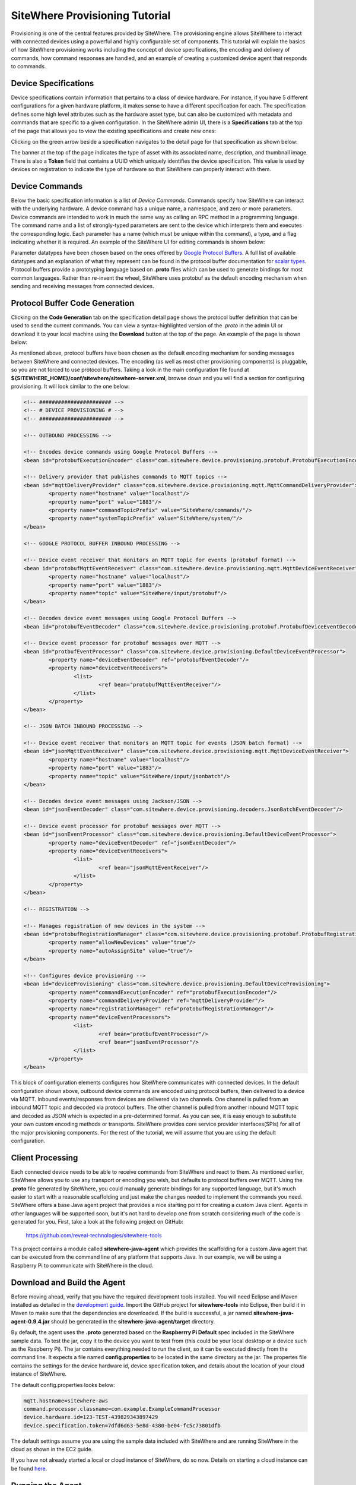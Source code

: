 =================================
 SiteWhere Provisioning Tutorial
=================================
Provisioning is one of the central features provided by SiteWhere. The provisioning engine allows
SiteWhere to interact with connected devices using a powerful and highly configurable set of
components. This tutorial will explain the basics of how SiteWhere provisioning works including
the concept of device specifications, the encoding and delivery of commands, how command responses
are handled, and an example of creating a customized device agent that responds to commands.

---------------------
Device Specifications
---------------------
Device specifications contain information that pertains to a class of device hardware. For 
instance, if you have 5 different configurations for a given hardware platform, it makes sense to
have a different specification for each. The specification defines some high level attributes such
as the hardware asset type, but can also be customized with metadata and commands that are specific
to a given configuration. In the SiteWhere admin UI, there is a **Specifications** tab at the top
of the page that allows you to view the existing specifications and create new ones:

.. image:: /_static/images/tutorials/provisioning/specifications.png
   :width: 100%
   :alt: Specifications List
   :align: left

Clicking on the green arrow beside a specification navigates to the detail page for that specification
as shown below:

.. image:: /_static/images/tutorials/provisioning/specification-detail.png
   :width: 100%
   :alt: Specifications List
   :align: left
   
The banner at the top of the page indicates the type of asset with its associated name, description, 
and thumbnail image. There is also a **Token** field that contains a UUID which uniquely identifies
the device specification. This value is used by devices on registration to indicate the type of 
hardware so that SiteWhere can properly interact with them.

---------------
Device Commands
---------------
Below the basic specification information is a list of *Device Commands*. Commands specify how SiteWhere
can interact with the underlying hardware. A device command has a unique name, a namespace, and zero
or more parameters. Device commands are intended to work in much the same way as calling
an RPC method in a programming language. The command name and a list of strongly-typed parameters are 
sent to the device which interprets them and executes the corresponding logic. Each parameter has a name
(which must be unique within the command), a type, and a flag indicating whether it is required. An example
of the SiteWhere UI for editing commands is shown below:

.. image:: /_static/images/tutorials/provisioning/command-parameters.png
   :width: 100%
   :alt: Editing a Device Command
   :align: left

Parameter datatypes have been chosen based on the ones offered by `Google Protocol Buffers 
<https://developers.google.com/protocol-buffers/>`_. A full list of available datatypes and an
explanation of what they represent can be found in the protocol buffer documentation for 
`scalar types <https://developers.google.com/protocol-buffers/docs/proto#scalar>`_.
Protocol buffers provide a prototyping language based on **.proto** files which can be used to generate
bindings for most common languages. Rather than re-invent the wheel, SiteWhere uses protobuf as 
the default encoding mechanism when sending and receiving messages from connected devices. 

-------------------------------
Protocol Buffer Code Generation
-------------------------------
Clicking on the **Code Generation** tab on the specification detail page shows the protocol 
buffer definition that can be used to send the current commands. You can view a syntax-highlighted
version of the *.proto* in the admin UI or download it to your local machine using the **Download**
button at the top of the page. An example of the page is shown below:

.. image:: /_static/images/tutorials/provisioning/protobuf-code-generation.png
   :width: 100%
   :alt: Google Protocol Buffers Code Generation
   :align: left

As mentioned above, protocol buffers have been chosen as the default encoding mechanism for sending
messages between SiteWhere and connected devices. The encoding (as well as most other provisioning
components) is pluggable, so you are not forced to use protocol buffers. Taking a look in the main
configuration file found at **${SITEWHERE_HOME}/conf/sitewhere/sitewhere-server.xml**, browse down 
and you will find a section for configuring provisioning. It will look similar to the one below:

.. code-block:: xml

	<!-- ####################### -->
	<!-- # DEVICE PROVISIONING # -->
	<!-- ####################### -->
	
	<!-- OUTBOUND PROCESSING -->
	
	<!-- Encodes device commands using Google Protocol Buffers -->
	<bean id="protobufExecutionEncoder" class="com.sitewhere.device.provisioning.protobuf.ProtobufExecutionEncoder"/>
	
	<!-- Delivery provider that publishes commands to MQTT topics -->
	<bean id="mqttDeliveryProvider" class="com.sitewhere.device.provisioning.mqtt.MqttCommandDeliveryProvider">
		<property name="hostname" value="localhost"/>
		<property name="port" value="1883"/>
		<property name="commandTopicPrefix" value="SiteWhere/commands/"/>
		<property name="systemTopicPrefix" value="SiteWhere/system/"/>
	</bean>
	
	<!-- GOOGLE PROTOCOL BUFFER INBOUND PROCESSING -->
	
	<!-- Device event receiver that monitors an MQTT topic for events (protobuf format) -->
	<bean id="protobufMqttEventReceiver" class="com.sitewhere.device.provisioning.mqtt.MqttDeviceEventReceiver">
		<property name="hostname" value="localhost"/>
		<property name="port" value="1883"/>
		<property name="topic" value="SiteWhere/input/protobuf"/>
	</bean>
	
	<!-- Decodes device event messages using Google Protocol Buffers -->
	<bean id="protobufEventDecoder" class="com.sitewhere.device.provisioning.protobuf.ProtobufDeviceEventDecoder"/>
	
	<!-- Device event processor for protobuf messages over MQTT -->
	<bean id="protbufEventProcessor" class="com.sitewhere.device.provisioning.DefaultDeviceEventProcessor">
		<property name="deviceEventDecoder" ref="protobufEventDecoder"/>
		<property name="deviceEventReceivers">
			<list>
				<ref bean="protobufMqttEventReceiver"/>
			</list>
		</property>
	</bean>
	
	<!-- JSON BATCH INBOUND PROCESSING -->
	
	<!-- Device event receiver that monitors an MQTT topic for events (JSON batch format) -->
	<bean id="jsonMqttEventReceiver" class="com.sitewhere.device.provisioning.mqtt.MqttDeviceEventReceiver">
		<property name="hostname" value="localhost"/>
		<property name="port" value="1883"/>
		<property name="topic" value="SiteWhere/input/jsonbatch"/>
	</bean>
	
	<!-- Decodes device event messages using Jackson/JSON -->
	<bean id="jsonEventDecoder" class="com.sitewhere.device.provisioning.decoders.JsonBatchEventDecoder"/>
	
	<!-- Device event processor for protobuf messages over MQTT -->
	<bean id="jsonEventProcessor" class="com.sitewhere.device.provisioning.DefaultDeviceEventProcessor">
		<property name="deviceEventDecoder" ref="jsonEventDecoder"/>
		<property name="deviceEventReceivers">
			<list>
				<ref bean="jsonMqttEventReceiver"/>
			</list>
		</property>
	</bean>
	
	<!-- REGISTRATION -->
	
	<!-- Manages registration of new devices in the system -->
	<bean id="protobufRegistrationManager" class="com.sitewhere.device.provisioning.protobuf.ProtobufRegistrationManager">
		<property name="allowNewDevices" value="true"/>
		<property name="autoAssignSite" value="true"/>
	</bean>

	<!-- Configures device provisioning -->
	<bean id="deviceProvisioning" class="com.sitewhere.device.provisioning.DefaultDeviceProvisioning">
		<property name="commandExecutionEncoder" ref="protobufExecutionEncoder"/>
		<property name="commandDeliveryProvider" ref="mqttDeliveryProvider"/>
		<property name="registrationManager" ref="protobufRegistrationManager"/>
		<property name="deviceEventProcessors">
			<list>
				<ref bean="protbufEventProcessor"/>
				<ref bean="jsonEventProcessor"/>
			</list>
		</property>
	</bean>

This block of configuration elements configures how SiteWhere communicates with connected devices. In the
default configuration shown above, outbound device commands are encoded using protocol buffers, then 
delivered to a device via MQTT. Inbound events/responses from devices are delivered via two channels. One
channel is pulled from an inbound MQTT topic and decoded via protocol buffers. The other channel is
pulled from another inbound MQTT topic and decoded as JSON which is expected in a pre-determined format.
As you can see, it is easy enough to substitute your own custom encoding methods or transports. SiteWhere 
provides core service provider interfaces(SPIs) for all of the major provisioning components. For the rest
of the tutorial, we will assume that you are using the default configuration.

-----------------
Client Processing
-----------------
Each connected device needs to be able to receive commands from SiteWhere and react to them. As mentioned
earlier, SiteWhere allows you to use any transport or encoding you wish, but defaults to protocol buffers 
over MQTT. Using the **.proto** file generated by SiteWhere, you could manually generate bindings for any
supported language, but it's much easier to start with a reasonable scaffolding and just make the changes
needed to implement the commands you need. SiteWhere offers a base Java agent project that provides a nice
starting point for creating a custom Java client. Agents in other languages will be supported soon, but
it's not hard to develop one from scratch considering much of the code is generated for you. First, take
a look at the following project on GitHub:

	https://github.com/reveal-technologies/sitewhere-tools
	
This project contains a module called **sitewhere-java-agent** which provides the scaffolding for a custom
Java agent that can be executed from the command line of any platform that supports Java. In our example, we
will be using a Raspberry Pi to communicate with SiteWhere in the cloud.

----------------------------
Download and Build the Agent
----------------------------
Before moving ahead, verify that you have the required development tools installed. You will need Eclipse 
and Maven installed as detailed in the `development guide <../development.html>`_. Import the GitHub 
project for **sitewhere-tools** into Eclipse, then build it in Maven to make sure that the dependencies 
are downloaded. If the build is successful, a jar named **sitewhere-java-agent-0.9.4.jar** should be 
generated in the **sitewhere-java-agent/target** directory.

By default, the agent uses the **.proto** generated based on the **Raspberrry Pi Default** spec 
included in the SiteWhere sample data. To test the jar,  copy it to the device you want to test from 
(this could be your local desktop or a device such as the Raspberry Pi). The jar 
contains everything needed to run the client, so it can be executed directly
from the command line. It expects a file named **config.properties** to be located in the same directory
as the jar. The propertes file contains the settings for the device hardware id, device specification token,
and details about the location of your cloud instance of SiteWhere.

The default config.properties looks below:

.. code-block:: properties

	mqtt.hostname=sitewhere-aws
	command.processor.classname=com.example.ExampleCommandProcessor
	device.hardware.id=123-TEST-439829343897429
	device.specification.token=7dfd6d63-5e8d-4380-be04-fc5c73801dfb

The default settings assume you are using the sample data included with SiteWhere and are running SiteWhere 
in the cloud as shown in the EC2 guide.

If you have not already started a local or cloud instance of SiteWhere, do so now. Details on starting a
cloud instance can be found `here <../cloud/amazon_ec2.html>`_.

-----------------
Running the Agent
-----------------
To run the agent, execute the following from the command line:

	java -jar sitewhere-java-agent-0.9.4.jar
	
Assuming the settings in **config.properties** are correct, the agent should connect to the remote
SiteWhere instance via MQTT and register with the server. A response should be echoed to the console
to indicate whether the device was already registered or not:

.. image:: /_static/images/tutorials/provisioning/agent-startup.png
   :width: 70%
   :alt: SiteWhere Agent Startup
   :align: center
   
-------------------------
Invoking a Device Command
-------------------------
Now that the agent is running, go back to the SiteWhere admin UI, click on the **Sites** tab at the top
of the page. Click the green arrow to navigate into the site detail page. There should be a new 
**Unassociated Device** entry in the assignments list as shown below. This is the device that was dynamically registered
when the agent connected.

.. image:: /_static/images/tutorials/provisioning/device-registered.png
   :width: 100%
   :alt: Device Registered
   :align: left

Click on the green arrow at the right of the entry for the unassociated device, which will navigate to the
assignment detail page. Click on the **Command Invocations** tab at the top. Click the **Invoke Command**
button to open the dialog and choose **helloWorld** from the dropdown of commands available.

.. image:: /_static/images/tutorials/provisioning/invoke-command.png
   :width: 100%
   :alt: Invoke a Command
   :align: left

Enter a greeting and check the checkbox for the *loud* parameter (which uppercases the response), then click
the **Invoke** button to send the command to the device. You should see a new command invocation appear in
the list for the assignment and you should see output in the agent console to indicate the command was invoked.

-------------------------
Command Response Handling
-------------------------
When a command is executed, the receiving device may issue a response to the command. This may be in the
form of one of the standard device events -- a location, alert, or measurements -- or it can be an
acknowledgement (*ack*). In the case of an ack, a message of the device's choosing is sent back to SiteWhere.
In any of the events, there is an optional *originator* field that may be passed. Commands coming in 
from SiteWhere pass the originating event id as part of the payload. If a response event passes that id in 
the originator field, the response will be associated with the original command invocation. If you look
at the list of events for a device in the **Command Invocations** tab, there is an *info* icon at the 
right edge of each entry. Clicking on that icon will show details on the command that was invoked:

.. image:: /_static/images/tutorials/provisioning/invocation-details.png
   :width: 100%
   :alt: Invocation Details
   :align: left

Clicking on the **Responses** tab shows any responses that have come in that were associated with the
invocation:

.. image:: /_static/images/tutorials/provisioning/responses.png
   :width: 100%
   :alt: Invocation Responses
   :align: left


